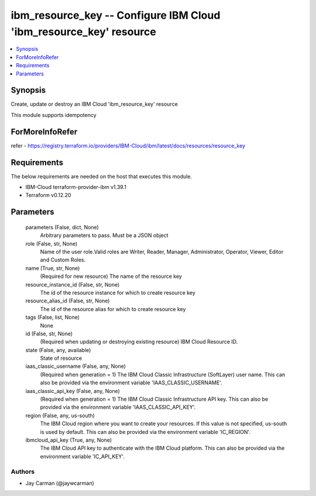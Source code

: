 
ibm_resource_key -- Configure IBM Cloud 'ibm_resource_key' resource
===================================================================

.. contents::
   :local:
   :depth: 1


Synopsis
--------

Create, update or destroy an IBM Cloud 'ibm_resource_key' resource

This module supports idempotency


ForMoreInfoRefer
----------------
refer - https://registry.terraform.io/providers/IBM-Cloud/ibm/latest/docs/resources/resource_key

Requirements
------------
The below requirements are needed on the host that executes this module.

- IBM-Cloud terraform-provider-ibm v1.39.1
- Terraform v0.12.20



Parameters
----------

  parameters (False, dict, None)
    Arbitrary parameters to pass. Must be a JSON object


  role (False, str, None)
    Name of the user role.Valid roles are Writer, Reader, Manager, Administrator, Operator, Viewer, Editor and Custom Roles.


  name (True, str, None)
    (Required for new resource) The name of the resource key


  resource_instance_id (False, str, None)
    The id of the resource instance for which to create resource key


  resource_alias_id (False, str, None)
    The id of the resource alias for which to create resource key


  tags (False, list, None)
    None


  id (False, str, None)
    (Required when updating or destroying existing resource) IBM Cloud Resource ID.


  state (False, any, available)
    State of resource


  iaas_classic_username (False, any, None)
    (Required when generation = 1) The IBM Cloud Classic Infrastructure (SoftLayer) user name. This can also be provided via the environment variable 'IAAS_CLASSIC_USERNAME'.


  iaas_classic_api_key (False, any, None)
    (Required when generation = 1) The IBM Cloud Classic Infrastructure API key. This can also be provided via the environment variable 'IAAS_CLASSIC_API_KEY'.


  region (False, any, us-south)
    The IBM Cloud region where you want to create your resources. If this value is not specified, us-south is used by default. This can also be provided via the environment variable 'IC_REGION'.


  ibmcloud_api_key (True, any, None)
    The IBM Cloud API key to authenticate with the IBM Cloud platform. This can also be provided via the environment variable 'IC_API_KEY'.













Authors
~~~~~~~

- Jay Carman (@jaywcarman)

